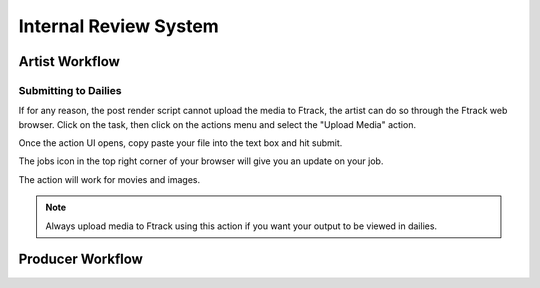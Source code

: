 Internal Review System
======================


Artist Workflow
~~~~~~~~~~~~~~~

Submitting to Dailies
---------------------

If for any reason, the post render script cannot upload the media to Ftrack, the artist can do so through
the Ftrack web browser. Click on the task, then click on the actions menu and select the "Upload Media"
action.

.. image:: /img/review.gif

Once the action UI opens, copy paste your file into the text box and hit submit.

.. image:: /img/upload-media.gif

The jobs icon in the top right corner of your browser will give you an update on your job.

.. image:: /img/upload-update.png

The action will work for movies and images.

.. note::  Always upload media to Ftrack using this action if you want your output to be viewed in dailies.


Producer Workflow
~~~~~~~~~~~~~~~~~

